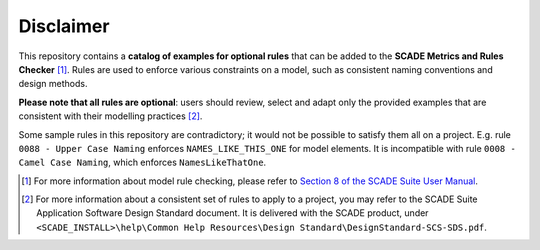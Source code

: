 Disclaimer
==========

This repository contains a **catalog of examples for optional rules** that can be added to the **SCADE Metrics and Rules Checker** [1]_. Rules are used to enforce various constraints on a model, such as consistent naming conventions and design methods.

**Please note that all rules are optional**: users should review, select and adapt only the provided examples that are consistent with their modelling practices [2]_.

Some sample rules in this repository are contradictory; it would not be possible to satisfy them all on a project.
E.g. rule ``0088 - Upper Case Naming`` enforces ``NAMES_LIKE_THIS_ONE`` for model elements. It is incompatible with rule ``0008 - Camel Case Naming``, which enforces ``NamesLikeThatOne``.

.. [1] For more information about model rule checking, please refer to `Section 8 of the SCADE Suite User Manual <https://ansyshelp.ansys.com/Views/Secured/SCADE/v232/en/PDFS/SCADE%20Suite%20Help%20Resources/Manuals/User%20Manual/UserManual_SCS-UM-23.pdf#page=535>`_.
.. [2] For more information about a consistent set of rules to apply to a project, you may refer to the SCADE Suite Application Software Design Standard document. It is delivered with the SCADE product, under ``<SCADE_INSTALL>\help\Common Help Resources\Design Standard\DesignStandard-SCS-SDS.pdf``.